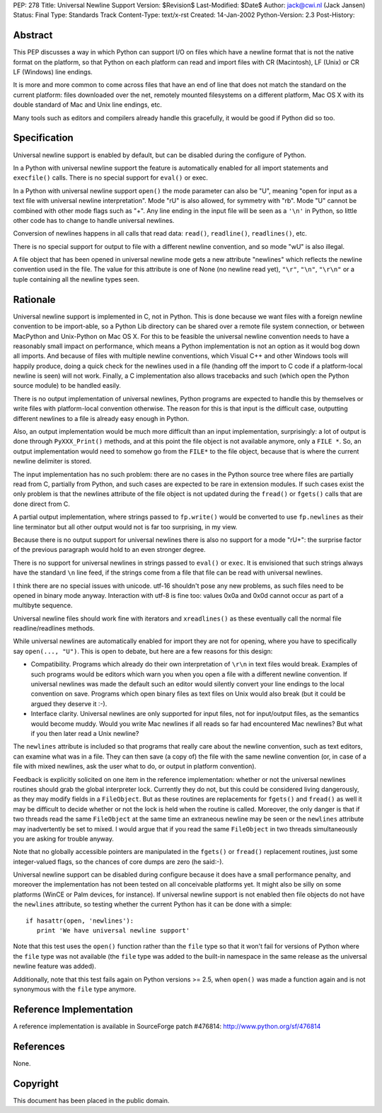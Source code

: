 PEP: 278
Title: Universal Newline Support
Version: $Revision$
Last-Modified: $Date$
Author: jack@cwi.nl (Jack Jansen)
Status: Final
Type: Standards Track
Content-Type: text/x-rst
Created: 14-Jan-2002
Python-Version: 2.3
Post-History:


Abstract
========

This PEP discusses a way in which Python can support I/O on files
which have a newline format that is not the native format on the
platform, so that Python on each platform can read and import
files with CR (Macintosh), LF (Unix) or CR LF (Windows) line
endings.

It is more and more common to come across files that have an end
of line that does not match the standard on the current platform:
files downloaded over the net, remotely mounted filesystems on a
different platform, Mac OS X with its double standard of Mac and
Unix line endings, etc.

Many tools such as editors and compilers already handle this
gracefully, it would be good if Python did so too.


Specification
=============

Universal newline support is enabled by default,
but can be disabled during the configure of Python.

In a Python with universal newline support the feature is
automatically enabled for all import statements and ``execfile()``
calls. There is no special support for ``eval()`` or exec.

In a Python with universal newline support ``open()`` the mode
parameter can also be "U", meaning "open for input as a text file
with universal newline interpretation".  Mode "rU" is also allowed,
for symmetry with "rb". Mode "U" cannot be
combined with other mode flags such as "+". Any line ending in the
input file will be seen as a ``'\n'`` in Python, so little other code has
to change to handle universal newlines.

Conversion of newlines happens in all calls that read data: ``read()``,
``readline()``, ``readlines()``, etc.

There is no special support for output to file with a different
newline convention, and so mode "wU" is also illegal.

A file object that has been opened in universal newline mode gets
a new attribute "newlines" which reflects the newline convention
used in the file.  The value for this attribute is one of None (no
newline read yet), ``"\r"``, ``"\n"``, ``"\r\n"`` or a tuple containing all the
newline types seen.


Rationale
=========

Universal newline support is implemented in C, not in Python.
This is done because we want files with a foreign newline
convention to be import-able, so a Python Lib directory can be
shared over a remote file system connection, or between MacPython
and Unix-Python on Mac OS X.  For this to be feasible the
universal newline convention needs to have a reasonably small
impact on performance, which means a Python implementation is not
an option as it would bog down all imports. And because of files
with multiple newline conventions, which Visual C++ and other
Windows tools will happily produce, doing a quick check for the
newlines used in a file (handing off the import to C code if a
platform-local newline is seen) will not work.  Finally, a C
implementation also allows tracebacks and such (which open the
Python source module) to be handled easily.

There is no output implementation of universal newlines, Python
programs are expected to handle this by themselves or write files
with platform-local convention otherwise.  The reason for this is
that input is the difficult case, outputting different newlines to
a file is already easy enough in Python.

Also, an output implementation would be much more difficult than an
input implementation, surprisingly: a lot of output is done through
``PyXXX_Print()`` methods, and at this point the file object is not
available anymore, only a ``FILE *``. So, an output implementation would
need to somehow go from the ``FILE*`` to the file object, because that
is where the current newline delimiter is stored.

The input implementation has no such problem: there are no cases in
the Python source tree where files are partially read from C,
partially from Python, and such cases are expected to be rare in
extension modules. If such cases exist the only problem is that the
newlines attribute of the file object is not updated during the
``fread()`` or ``fgets()`` calls that are done direct from C.

A partial output implementation, where strings passed to ``fp.write()``
would be converted to use ``fp.newlines`` as their line terminator but
all other output would not is far too surprising, in my view.

Because there is no output support for universal newlines there is
also no support for a mode "rU+": the surprise factor of the
previous paragraph would hold to an even stronger degree.

There is no support for universal newlines in strings passed to
``eval()`` or ``exec``. It is envisioned that such strings always have the
standard ``\n`` line feed, if the strings come from a file that file can
be read with universal newlines.

I think there are no special issues with unicode. utf-16 shouldn't
pose any new problems, as such files need to be opened in binary
mode anyway. Interaction with utf-8 is fine too: values 0x0a and 0x0d
cannot occur as part of a multibyte sequence.

Universal newline files should work fine with iterators and
``xreadlines()`` as these eventually call the normal file
readline/readlines methods.


While universal newlines are automatically enabled for import they
are not for opening, where you have to specifically say ``open(...,
"U")``. This is open to debate, but here are a few reasons for this
design:

- Compatibility.  Programs which already do their own
  interpretation of ``\r\n`` in text files would break. Examples of such
  programs would be editors which warn you when you open a file with
  a different newline convention. If universal newlines was made the
  default such an editor would silently convert your line endings to
  the local convention on save. Programs which open binary files as
  text files on Unix would also break (but it could be argued they
  deserve it :-).

- Interface clarity.  Universal newlines are only supported for
  input files, not for input/output files, as the semantics would
  become muddy.  Would you write Mac newlines if all reads so far
  had encountered Mac newlines?  But what if you then later read a
  Unix newline?

The ``newlines`` attribute is included so that programs that really
care about the newline convention, such as text editors, can
examine what was in a file.  They can then save (a copy of) the
file with the same newline convention (or, in case of a file with
mixed newlines, ask the user what to do, or output in platform
convention).

Feedback is explicitly solicited on one item in the reference
implementation: whether or not the universal newlines routines
should grab the global interpreter lock.  Currently they do not,
but this could be considered living dangerously, as they may
modify fields in a ``FileObject``.  But as these routines are
replacements for ``fgets()`` and ``fread()`` as well it may be difficult
to decide whether or not the lock is held when the routine is
called.  Moreover, the only danger is that if two threads read the
same ``FileObject`` at the same time an extraneous newline may be seen
or the ``newlines`` attribute may inadvertently be set to mixed.  I
would argue that if you read the same ``FileObject`` in two threads
simultaneously you are asking for trouble anyway.

Note that no globally accessible pointers are manipulated in the
``fgets()`` or ``fread()`` replacement routines, just some integer-valued
flags, so the chances of core dumps are zero (he said:-).

Universal newline support can be disabled during configure because it does
have a small performance penalty, and moreover the implementation has
not been tested on all conceivable platforms yet. It might also be silly
on some platforms (WinCE or Palm devices, for instance). If universal
newline support is not enabled then file objects do not have the ``newlines``
attribute, so testing whether the current Python has it can be done with a
simple::

   if hasattr(open, 'newlines'):
      print 'We have universal newline support'

Note that this test uses the ``open()`` function rather than the ``file``
type so that it won't fail for versions of Python where the ``file``
type was not available (the ``file`` type was added to the built-in
namespace in the same release as the universal newline feature was
added).

Additionally, note that this test fails again on Python versions
>= 2.5, when ``open()`` was made a function again and is not synonymous
with the ``file`` type anymore.


Reference Implementation
========================

A reference implementation is available in SourceForge patch
#476814: http://www.python.org/sf/476814


References
==========

None.


Copyright
=========

This document has been placed in the public domain.



..
  Local Variables:
  mode: indented-text
  indent-tabs-mode: nil
  fill-column: 70
  End:
